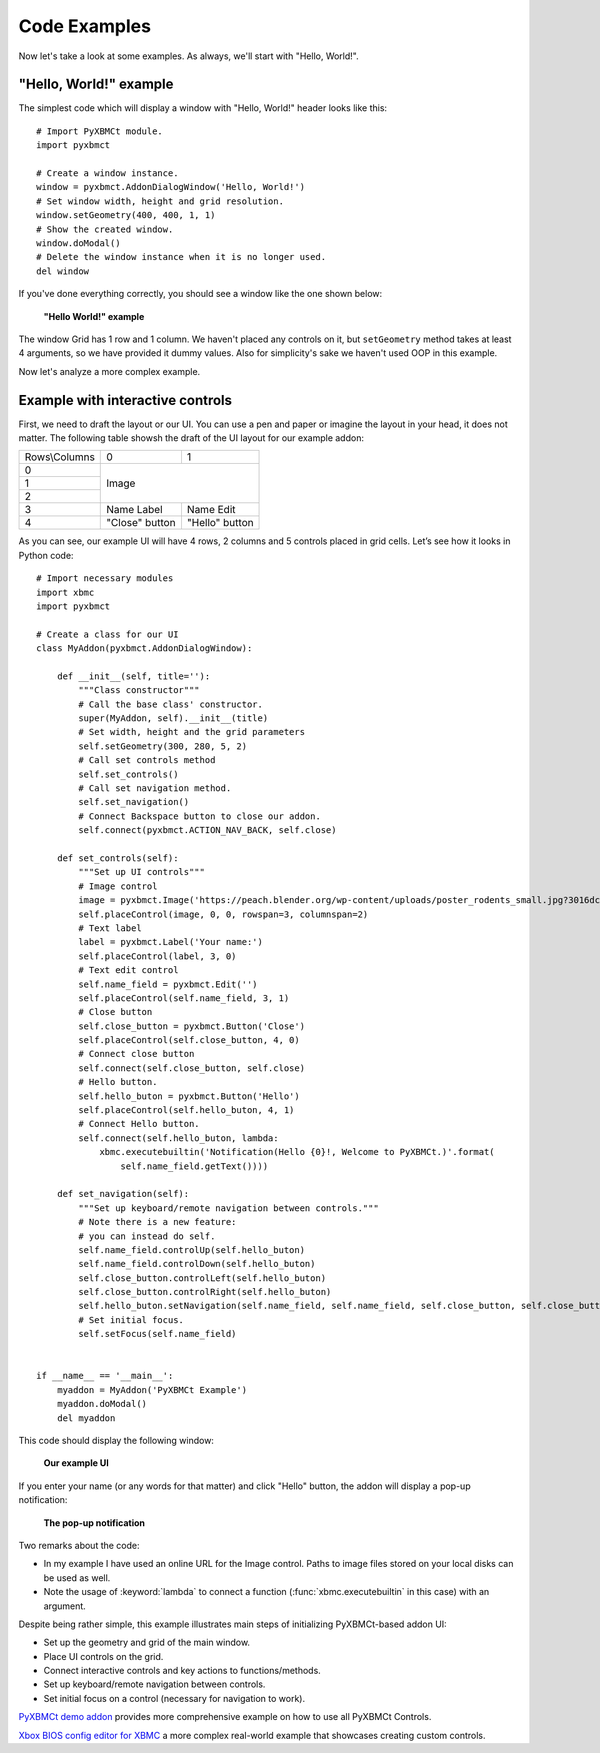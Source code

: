 Code Examples
=============

Now let's take a look at some examples. As always, we'll start with "Hello, World!".

"Hello, World!" example
-----------------------

The simplest code which will display a window with "Hello, World!" header looks like this::

    # Import PyXBMCt module.
    import pyxbmct

    # Create a window instance.
    window = pyxbmct.AddonDialogWindow('Hello, World!')
    # Set window width, height and grid resolution.
    window.setGeometry(400, 400, 1, 1)
    # Show the created window.
    window.doModal()
    # Delete the window instance when it is no longer used.
    del window

If you've done everything correctly, you should see a window like the one shown below:

.. figure:: _static/hello_world.jpg

  **"Hello World!" example**

The window Grid has 1 row and 1 column. We haven't placed any controls on it, but ``setGeometry`` method takes
at least 4 arguments, so we have provided it dummy values.
Also for simplicity's sake we haven't used OOP in this example.

Now let's analyze a more complex example.

Example with interactive controls
---------------------------------

First, we need to draft the layout or our UI. You can use a pen and paper or imagine the layout in your head,
it does not matter. The following table showsh the draft of the UI layout for our example addon:

+----------------+----------------+----------------+
| Rows\\Columns  | 0              | 1              |
+----------------+----------------+----------------+
| 0              | Image                           |
+----------------+                                 |
| 1              |                                 |
+----------------+                                 |
| 2              |                                 |
+----------------+----------------+----------------+
| 3              | Name Label     | Name Edit      |
+----------------+----------------+----------------+
| 4              | "Close" button | "Hello" button |
+----------------+----------------+----------------+

As you can see, our example UI will have 4 rows, 2 columns and 5 controls placed in grid cells.
Let’s see how it looks in Python code::

    # Import necessary modules
    import xbmc
    import pyxbmct

    # Create a class for our UI
    class MyAddon(pyxbmct.AddonDialogWindow):

        def __init__(self, title=''):
            """Class constructor"""
            # Call the base class' constructor.
            super(MyAddon, self).__init__(title)
            # Set width, height and the grid parameters
            self.setGeometry(300, 280, 5, 2)
            # Call set controls method
            self.set_controls()
            # Call set navigation method.
            self.set_navigation()
            # Connect Backspace button to close our addon.
            self.connect(pyxbmct.ACTION_NAV_BACK, self.close)

        def set_controls(self):
            """Set up UI controls"""
            # Image control
            image = pyxbmct.Image('https://peach.blender.org/wp-content/uploads/poster_rodents_small.jpg?3016dc')
            self.placeControl(image, 0, 0, rowspan=3, columnspan=2)
            # Text label
            label = pyxbmct.Label('Your name:')
            self.placeControl(label, 3, 0)
            # Text edit control
            self.name_field = pyxbmct.Edit('')
            self.placeControl(self.name_field, 3, 1)
            # Close button
            self.close_button = pyxbmct.Button('Close')
            self.placeControl(self.close_button, 4, 0)
            # Connect close button
            self.connect(self.close_button, self.close)
            # Hello button.
            self.hello_buton = pyxbmct.Button('Hello')
            self.placeControl(self.hello_buton, 4, 1)
            # Connect Hello button.
            self.connect(self.hello_buton, lambda:
                xbmc.executebuiltin('Notification(Hello {0}!, Welcome to PyXBMCt.)'.format(
                    self.name_field.getText())))

        def set_navigation(self):
            """Set up keyboard/remote navigation between controls."""
            # Note there is a new feature:
            # you can instead do self.
            self.name_field.controlUp(self.hello_buton)
            self.name_field.controlDown(self.hello_buton)
            self.close_button.controlLeft(self.hello_buton)
            self.close_button.controlRight(self.hello_buton)
            self.hello_buton.setNavigation(self.name_field, self.name_field, self.close_button, self.close_button)
            # Set initial focus.
            self.setFocus(self.name_field)


    if __name__ == '__main__':
        myaddon = MyAddon('PyXBMCt Example')
        myaddon.doModal()
        del myaddon

This code should display the following window:

.. figure:: _static/example_ui.jpg

    **Our example UI**

If you enter your name (or any words for that matter) and click "Hello" button,
the addon will display a pop-up notification:

.. figure:: _static/pop-up.jpg

    **The pop-up notification**

Two remarks about the code:

- In my example I have used an online URL for the Image control.
  Paths to image files stored on your local disks can be used as well.
- Note the usage of :keyword:`lambda` to connect a function
  (:func:`xbmc.executebuiltin` in this case) with an argument.

Despite being rather simple, this example illustrates main steps of initializing PyXBMCt-based addon UI:

- Set up the geometry and grid of the main window.
- Place UI controls on the grid.
- Connect interactive controls and key actions to functions/methods.
- Set up keyboard/remote navigation between controls.
- Set initial focus on a control (necessary for navigation to work).

`PyXBMCt demo addon`_ provides more comprehensive example on how to use all PyXBMCt Controls.

.. _PyXBMCt demo addon: https://github.com/romanvm/pyxbmct.demo

`Xbox BIOS config editor for XBMC`_ a more complex real-world example that showcases creating custom controls.

.. _Xbox BIOS config editor for XBMC: https://github.com/jcn509/Xbox-BIOS-config-editor-for-XBMC
